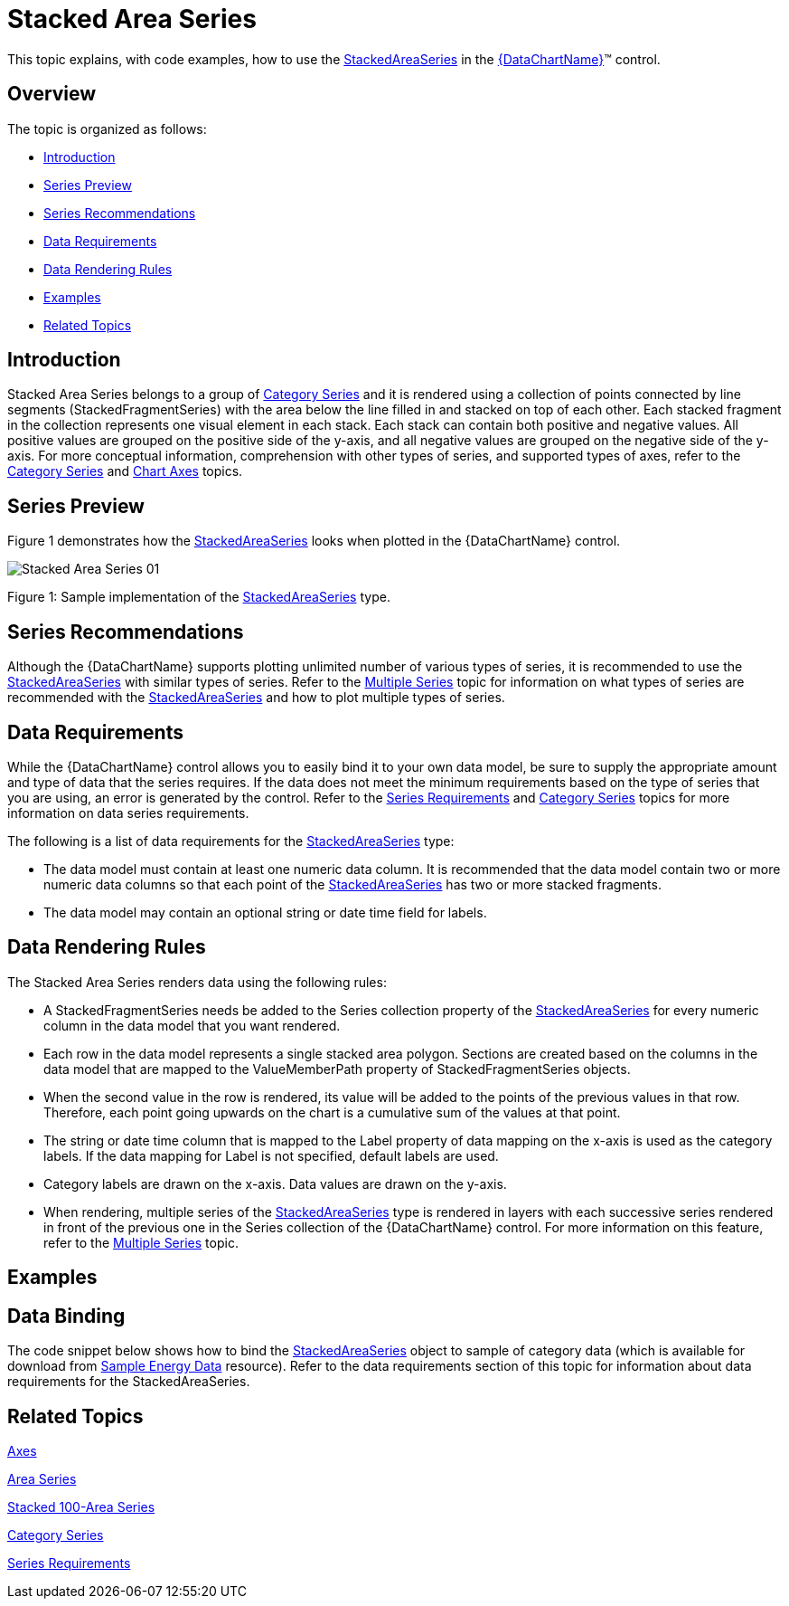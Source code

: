 ﻿////
|metadata|
{
    "name": "datachart-category-stacked-area-series",
    "controlName": ["{DataChartName}"],
    "tags": ["Charting","Data Presentation","Getting Started","How Do I"],
    "guid": "6c1a0e9d-f9ce-49e8-960d-0e74ae3989d5",
    "buildFlags": ["WINFORMS","wpf,win-universal","ANDROID"],
    "createdOn": "2014-06-05T19:39:00.4092793Z"
}
|metadata|
////

= Stacked Area Series

This topic explains, with code examples, how to use the link:{DataChartLink}.stackedareaseries.html[StackedAreaSeries] in the link:{DataChartLink}.{DataChartName}.html[{DataChartName}]™ control.

== Overview

The topic is organized as follows:

* <<Introduction,Introduction>>
* <<SeriesPreview,Series Preview>>
* <<SeriesRecommendations,Series Recommendations>>
* <<DataRequirements,Data Requirements>>
* <<DataRenderingRules,Data Rendering Rules>>
* <<Examples,Examples>>
* <<RelatedTopics,Related Topics>>

== Introduction

Stacked Area Series belongs to a group of link:datachart-category-series-overview.html[Category Series] and it is rendered using a collection of points connected by line segments (StackedFragmentSeries) with the area below the line filled in and stacked on top of each other. Each stacked fragment in the collection represents one visual element in each stack. Each stack can contain both positive and negative values. All positive values are grouped on the positive side of the y-axis, and all negative values are grouped on the negative side of the y-axis. For more conceptual information, comprehension with other types of series, and supported types of axes, refer to the link:datachart-category-series-overview.html[Category Series] and link:datachart-axes.html[Chart Axes] topics.

== Series Preview

Figure 1 demonstrates how the link:{DataChartLink}.stackedareaseries.html[StackedAreaSeries] looks when plotted in the {DataChartName} control.

image::images/Stacked_Area_Series__01.png[]

Figure 1: Sample implementation of the link:{DataChartLink}.stackedareaseries.html[StackedAreaSeries] type.

== Series Recommendations

Although the {DataChartName} supports plotting unlimited number of various types of series, it is recommended to use the link:{DataChartLink}.stackedareaseries.html[StackedAreaSeries] with similar types of series. Refer to the link:datachart-multiple-series.html[Multiple Series] topic for information on what types of series are recommended with the link:{DataChartLink}.stackedareaseries.html[StackedAreaSeries] and how to plot multiple types of series.

== Data Requirements

While the {DataChartName} control allows you to easily bind it to your own data model, be sure to supply the appropriate amount and type of data that the series requires. If the data does not meet the minimum requirements based on the type of series that you are using, an error is generated by the control. Refer to the link:datachart-series-requirements.html[Series Requirements] and link:datachart-category-series-overview.html[Category Series] topics for more information on data series requirements.

The following is a list of data requirements for the link:{DataChartLink}.stackedareaseries.html[StackedAreaSeries] type:

* The data model must contain at least one numeric data column. It is recommended that the data model contain two or more numeric data columns so that each point of the link:{DataChartLink}.stackedareaseries.html[StackedAreaSeries] has two or more stacked fragments.
* The data model may contain an optional string or date time field for labels.

== Data Rendering Rules

The Stacked Area Series renders data using the following rules:

* A StackedFragmentSeries needs be added to the Series collection property of the link:{DataChartLink}.stackedareaseries.html[StackedAreaSeries] for every numeric column in the data model that you want rendered.
* Each row in the data model represents a single stacked area polygon. Sections are created based on the columns in the data model that are mapped to the ValueMemberPath property of StackedFragmentSeries objects.
* When the second value in the row is rendered, its value will be added to the points of the previous values in that row. Therefore, each point going upwards on the chart is a cumulative sum of the values at that point.
* The string or date time column that is mapped to the Label property of data mapping on the x-axis is used as the category labels. If the data mapping for Label is not specified, default labels are used.
* Category labels are drawn on the x-axis. Data values are drawn on the y-axis.
* When rendering, multiple series of the link:{DataChartLink}.stackedareaseries.html[StackedAreaSeries] type is rendered in layers with each successive series rendered in front of the previous one in the Series collection of the {DataChartName} control. For more information on this feature, refer to the link:datachart-multiple-series.html[Multiple Series] topic.

== Examples

== Data Binding

The code snippet below shows how to bind the link:{DataChartLink}.stackedareaseries.html[StackedAreaSeries] object to sample of category data (which is available for download from link:resources-sample-energy-data.html[Sample Energy Data] resource). Refer to the data requirements section of this topic for information about data requirements for the StackedAreaSeries.

ifdef::sl,wpf,win-universal[]

*In XAML:*

----
xmlns:local="clr-namespace:[DATA_MODEL_NAMESPACE]"
----

endif::sl,wpf,win-universal[]

ifdef::sl,wpf,win-universal[]

*In XAML:*

----
<ig:{DataChartName} x:Name="DataChart" >
    <ig:{DataChartName}.Resources>
        <local:EnergyProductionDataSample x:Key="energyProdData" />
    </ig:{DataChartName}.Resources>
    <ig:{DataChartName}.Axes>
        <ig:NumericYAxis x:Name="YAxis" MinimumValue="0" Interval="400" Label="{}{} TWh" />
        <ig:CategoryXAxis x:Name="XAxis" ItemsSource="{StaticResource energyProdData}" Label="{}{Country}" />
    </ig:{DataChartName}.Axes>
    <ig:{DataChartName}.Series>
    <!-- ========================================================================== -->
        <ig:StackedAreaSeries XAxis="{Binding ElementName=XAxis}" 
                                YAxis="{Binding ElementName=YAxis}" 
                                ItemsSource="{StaticResource energyProdData}">
            <ig:StackedAreaSeries.Series>
                <ig:StackedFragmentSeries ValueMemberPath="Coal" Title="Coal" />
                <ig:StackedFragmentSeries ValueMemberPath="Hydro" Title="Hydro" />
                <ig:StackedFragmentSeries ValueMemberPath="Nuclear" Title="Nuclear" />
                <ig:StackedFragmentSeries ValueMemberPath="Gas" Title="Gas" />
                <ig:StackedFragmentSeries ValueMemberPath="Oil" Title="Oil" />
            </ig:StackedAreaSeries.Series>
        </ig:StackedAreaSeries>
    </ig:{DataChartName}.Series>
    <!-- ========================================================================== -->
</ig:{DataChartName}>
----

endif::sl,wpf,win-universal[]

ifdef::sl,wpf,win-forms,win-universal[]

*In Visual Basic:*

[source]
----
Dim dataSample As New EnergyProductionDataSample()
Dim yAxis As New NumericYAxis()
Dim xAxis As New CategoryXAxis()
xAxis.DataSource = dataSample
xAxis.Label = "Country"
xAxis.ItemsSource = dataSample
xAxis.Label = "{Country}"
Me.DataChart.Axes.Add(xAxis)
Me.DataChart.Axes.Add(yAxis)
‘ create a stack fragment for each numeric column in your data
Dim seriesFragment As New StackedFragmentSeries()
seriesFragment.ValueMemberPath = "Coal"
seriesFragment.Title = "Coal"
...
Dim series As New StackedAreaSeries()
series.ItemsSource = dataSample
series.DataSource = dataSample
series.XAxis = xAxis
series.YAxis = yAxis
‘ add all stack fragments to the series
series.Series.Add(seriesFragment)
...
Me.DataChart.Series.Add(series)
----

endif::sl,wpf,win-forms,win-universal[]

ifdef::sl,wpf,win-forms,win-universal[]

*In C#:*

[source]
----
EnergyProductionDataSample dataSample = new EnergyProductionDataSample(); 
NumericYAxis yAxis = new NumericYAxis();
CategoryXAxis xAxis = new CategoryXAxis();
xAxis.DataSource = dataSample;
xAxis.Label = "Country";
xAxis.ItemsSource = dataSample;
xAxis.Label = "{Country}";
this.DataChart.Axes.Add(xAxis);
this.DataChart.Axes.Add(yAxis);
// create a stack fragment for each numeric column in your data
StackedFragmentSeries seriesFragment = new StackedFragmentSeries();
seriesFragment.ValueMemberPath = "Coal";
seriesFragment.Title = "Coal";
...
StackedAreaSeries series = new StackedAreaSeries();
series.ItemsSource = dataSample;
series.DataSource = dataSample;
series.XAxis = xAxis;
series.YAxis = yAxis;
// add all stack fragments to the series
series.Series.Add(seriesFragment);
...
this.DataChart.Series.Add(series);
----

endif::sl,wpf,win-forms,win-universal[]

ifdef::android[]

*In Java:*

[source,js]
----
EnergyProductionDataSample data = new EnergyProductionDataSample();
DataChartView chart = new DataChartView(rootView.getContext());
NumericYAxis yAxis = new NumericYAxis();
CategoryXAxis xAxis = new CategoryXAxis();
xAxis.setDataSource(data);
xAxis.setLabel("Country");
// create a stack fragment for each numeric column in your data
StackedFragmentSeries seriesFragment = new StackedFragmentSeries();
seriesFragment.setValueMemberPath("Coal");
seriesFragment.setTitle("Coal");
//...
StackedAreaSeries series = new StackedAreaSeries();
series.setDataSource(data);
series.setXAxis(xAxis);
series.setYAxis(yAxis);
//add all stack fragments to the series
series.addSeries(seriesFragment);
chart.addAxis(xAxis);
chart.addAxis(yAxis);
chart.addSeries(series);
----

endif::android[]

== Related Topics

link:datachart-axes.html[Axes]

link:datachart-category-area-series.html[Area Series]

link:datachart-category-stacked-100-area-series.html[Stacked 100-Area Series]

link:datachart-category-series-overview.html[Category Series]

link:datachart-series-requirements.html[Series Requirements]